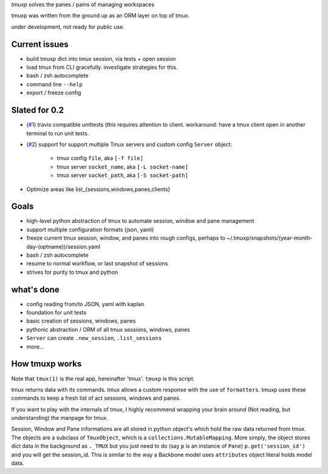 `tmuxp` solves the panes / pains of managing workspaces

tmuxp was written from the ground up as an ORM layer on top of tmux.

under development, not ready for public use.

Current issues
--------------

- build tmuxp dict into tmux session, via tests + open session
- load tmux from CLI gracefully. investigate strategies for this.
- bash / zsh autocomplete
- command line ``--help``
- export / freeze config

Slated for 0.2
--------------

- (`#1`_) travis compatible unittests (this requires attention to client.
  workaround: have a tmux client open in another terminal to run unit
  tests.
- (`#2`_) support for support multiple Tmux servers and custom config
  ``Server`` object:
    - tmux config ``file``, aka ``[-f file]``
    - tmux server ``socket_name``, aka ``[-L socket-name]``
    - tmux server ``socket_path``, aka ``[-S socket-path]``
- Optimize areas like list_{sessions,windows,panes,clients}

.. _#1: https://github.com/tony/tmuxp/issues/1
.. _#2: https://github.com/tony/tmuxp/issues/2

Goals
-----

- high-level python abstraction of tmux to automate session, window and
  pane management
- support multiple configuration formats (json, yaml)
- freeze current tmux session, window, and panes into rough configs,
  perhaps to ~/.tmuxp/snapshots/(year-month-day-(optname))/session.yaml
- bash / zsh autocomplete
- resume to normal workflow, or last snapshot of sessions
- strives for purity to tmux and python

what's done
-----------

- config reading from/to JSON, yaml with kaplan
- foundation for unit tests
- basic creation of sessions, windows, panes
- pythonic abstraction / ORM of all tmux sessions, windows, panes
- ``Server`` can create ``.new_session``, ``.list_sessions``
- more...

How tmuxp works
---------------

Note that ``tmux(1)`` is the real app, hereinafter 'tmux'. ``tmuxp``
is this script.

tmux returns data with its commands. tmux allows a custom response with
the use of ``formatters``. tmuxp uses these commands to keep a fresh
list of act sessions, windows and panes.

If you want to play with the internals of tmux, I highly recommend
wrapping your brain around (Not reading, but understanding) the manpage
for tmux.

Session, Window and Pane informations are all stored in python object's
which hold the raw data returned from tmux. The objects are a subclass of
``TmuxObject``, which is a ``collections.MutableMapping``. More simply,
the object stores dict data in the background as ``._TMUX`` but you just
need to do (say ``p`` is an instance of ``Pane``) ``p.get('session_id')``
and you will get the session_id. This is similar to the way a Backbone
model uses ``attributes`` object literal holds model data.
